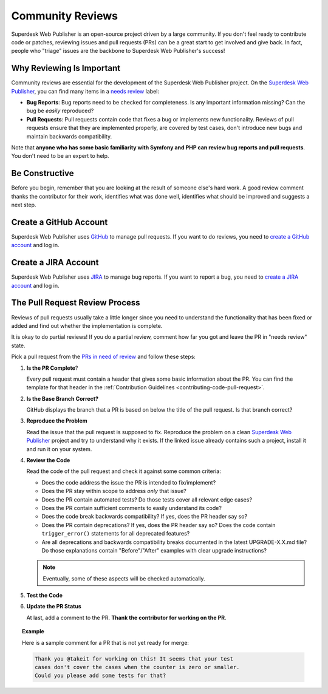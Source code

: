 Community Reviews
=================

Superdesk Web Publisher is an open-source project driven by a large community. If you don't feel
ready to contribute code or patches, reviewing issues and pull requests (PRs)
can be a great start to get involved and give back. In fact, people who "triage"
issues are the backbone to Superdesk Web Publisher's success!

Why Reviewing Is Important
--------------------------

Community reviews are essential for the development of the Superdesk Web Publisher project.
On the `Superdesk Web Publisher`_, you can find many items in a `needs review`_
label:

* **Bug Reports**: Bug reports need to be checked for completeness.
  Is any important information missing? Can the bug be *easily* reproduced?

* **Pull Requests**: Pull requests contain code that fixes a bug or implements
  new functionality. Reviews of pull requests ensure that they are implemented
  properly, are covered by test cases, don't introduce new bugs and maintain
  backwards compatibility.

Note that **anyone who has some basic familiarity with Symfony and PHP can
review bug reports and pull requests**. You don't need to be an expert to help.

Be Constructive
---------------

Before you begin, remember that you are looking at the result of someone else's
hard work. A good review comment thanks the contributor for their work,
identifies what was done well, identifies what should be improved and suggests a
next step.

Create a GitHub Account
-----------------------

Superdesk Web Publisher uses GitHub_ to manage pull requests. If you want to
do reviews, you need to `create a GitHub account`_ and log in.

Create a JIRA Account
-----------------------

Superdesk Web Publisher uses JIRA_ to manage bug reports. If you want to
report a bug, you need to `create a JIRA account`_ and log in.


The Pull Request Review Process
-------------------------------

Reviews of pull requests usually take a little longer since you need
to understand the functionality that has been fixed or added and find out
whether the implementation is complete.

It is okay to do partial reviews! If you do a partial review, comment how far
you got and leave the PR in "needs review" state.

Pick a pull request from the `PRs in need of review`_ and follow these steps:

#. **Is the PR Complete**?

   Every pull request must contain a header that gives some basic information
   about the PR. You can find the template for that header in the
   :ref:`Contribution Guidelines <contributing-code-pull-request>`.

#. **Is the Base Branch Correct?**

   GitHub displays the branch that a PR is based on below the title of the
   pull request. Is that branch correct?

#. **Reproduce the Problem**

   Read the issue that the pull request is supposed to fix. Reproduce the
   problem on a clean `Superdesk Web Publisher`_ project and try to understand
   why it exists. If the linked issue already contains such a project, install
   it and run it on your system.

#. **Review the Code**

   Read the code of the pull request and check it against some common criteria:

   * Does the code address the issue the PR is intended to fix/implement?
   * Does the PR stay within scope to address *only* that issue?
   * Does the PR contain automated tests? Do those tests cover all relevant
     edge cases?
   * Does the PR contain sufficient comments to easily understand its code?
   * Does the code break backwards compatibility? If yes, does the PR header say
     so?
   * Does the PR contain deprecations? If yes, does the PR header say so? Does
     the code contain ``trigger_error()`` statements for all deprecated
     features?
   * Are all deprecations and backwards compatibility breaks documented in the
     latest UPGRADE-X.X.md file? Do those explanations contain "Before"/"After"
     examples with clear upgrade instructions?

   .. note::

       Eventually, some of these aspects will be checked automatically.

#. **Test the Code**

#. **Update the PR Status**

   At last, add a comment to the PR. **Thank the contributor for working on the
   PR**.

.. topic:: Example

    Here is a sample comment for a PR that is not yet ready for merge:

    .. code-block:: text

        Thank you @takeit for working on this! It seems that your test
        cases don't cover the cases when the counter is zero or smaller.
        Could you please add some tests for that?

.. _GitHub: https://github.com
.. _Superdesk Web Publisher: https://github.com/superdesk/web-publisher
.. _JIRA: https://dev.sourcefabric.org/projects/SWP/issues
.. _create a JIRA account: https://login.sourcefabric.org/register
.. _create a GitHub account: https://help.github.com/articles/signing-up-for-a-new-github-account/
.. _forking: https://help.github.com/articles/fork-a-repo/
.. _PRs in need of review: https://github.com/superdesk/web-publisher/pulls?utf8=%E2%9C%93&q=is%3Apr+is%3Aopen+label%3A%22needs+review%22+
.. _`needs review`: https://github.com/superdesk/web-publisher/labels/needs%20review
